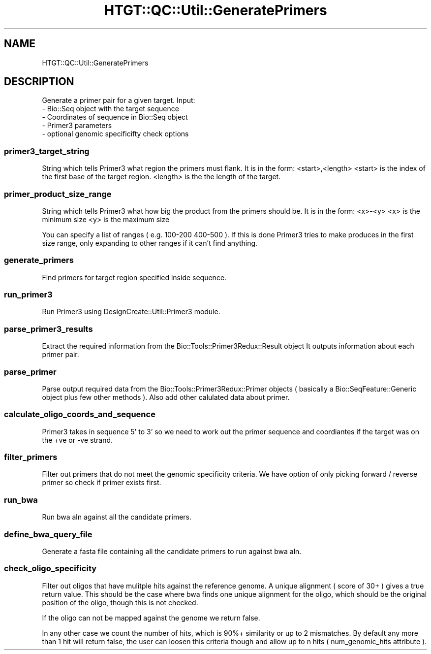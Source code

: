 .\" Automatically generated by Pod::Man 2.27 (Pod::Simple 3.28)
.\"
.\" Standard preamble:
.\" ========================================================================
.de Sp \" Vertical space (when we can't use .PP)
.if t .sp .5v
.if n .sp
..
.de Vb \" Begin verbatim text
.ft CW
.nf
.ne \\$1
..
.de Ve \" End verbatim text
.ft R
.fi
..
.\" Set up some character translations and predefined strings.  \*(-- will
.\" give an unbreakable dash, \*(PI will give pi, \*(L" will give a left
.\" double quote, and \*(R" will give a right double quote.  \*(C+ will
.\" give a nicer C++.  Capital omega is used to do unbreakable dashes and
.\" therefore won't be available.  \*(C` and \*(C' expand to `' in nroff,
.\" nothing in troff, for use with C<>.
.tr \(*W-
.ds C+ C\v'-.1v'\h'-1p'\s-2+\h'-1p'+\s0\v'.1v'\h'-1p'
.ie n \{\
.    ds -- \(*W-
.    ds PI pi
.    if (\n(.H=4u)&(1m=24u) .ds -- \(*W\h'-12u'\(*W\h'-12u'-\" diablo 10 pitch
.    if (\n(.H=4u)&(1m=20u) .ds -- \(*W\h'-12u'\(*W\h'-8u'-\"  diablo 12 pitch
.    ds L" ""
.    ds R" ""
.    ds C` ""
.    ds C' ""
'br\}
.el\{\
.    ds -- \|\(em\|
.    ds PI \(*p
.    ds L" ``
.    ds R" ''
.    ds C`
.    ds C'
'br\}
.\"
.\" Escape single quotes in literal strings from groff's Unicode transform.
.ie \n(.g .ds Aq \(aq
.el       .ds Aq '
.\"
.\" If the F register is turned on, we'll generate index entries on stderr for
.\" titles (.TH), headers (.SH), subsections (.SS), items (.Ip), and index
.\" entries marked with X<> in POD.  Of course, you'll have to process the
.\" output yourself in some meaningful fashion.
.\"
.\" Avoid warning from groff about undefined register 'F'.
.de IX
..
.nr rF 0
.if \n(.g .if rF .nr rF 1
.if (\n(rF:(\n(.g==0)) \{
.    if \nF \{
.        de IX
.        tm Index:\\$1\t\\n%\t"\\$2"
..
.        if !\nF==2 \{
.            nr % 0
.            nr F 2
.        \}
.    \}
.\}
.rr rF
.\"
.\" Accent mark definitions (@(#)ms.acc 1.5 88/02/08 SMI; from UCB 4.2).
.\" Fear.  Run.  Save yourself.  No user-serviceable parts.
.    \" fudge factors for nroff and troff
.if n \{\
.    ds #H 0
.    ds #V .8m
.    ds #F .3m
.    ds #[ \f1
.    ds #] \fP
.\}
.if t \{\
.    ds #H ((1u-(\\\\n(.fu%2u))*.13m)
.    ds #V .6m
.    ds #F 0
.    ds #[ \&
.    ds #] \&
.\}
.    \" simple accents for nroff and troff
.if n \{\
.    ds ' \&
.    ds ` \&
.    ds ^ \&
.    ds , \&
.    ds ~ ~
.    ds /
.\}
.if t \{\
.    ds ' \\k:\h'-(\\n(.wu*8/10-\*(#H)'\'\h"|\\n:u"
.    ds ` \\k:\h'-(\\n(.wu*8/10-\*(#H)'\`\h'|\\n:u'
.    ds ^ \\k:\h'-(\\n(.wu*10/11-\*(#H)'^\h'|\\n:u'
.    ds , \\k:\h'-(\\n(.wu*8/10)',\h'|\\n:u'
.    ds ~ \\k:\h'-(\\n(.wu-\*(#H-.1m)'~\h'|\\n:u'
.    ds / \\k:\h'-(\\n(.wu*8/10-\*(#H)'\z\(sl\h'|\\n:u'
.\}
.    \" troff and (daisy-wheel) nroff accents
.ds : \\k:\h'-(\\n(.wu*8/10-\*(#H+.1m+\*(#F)'\v'-\*(#V'\z.\h'.2m+\*(#F'.\h'|\\n:u'\v'\*(#V'
.ds 8 \h'\*(#H'\(*b\h'-\*(#H'
.ds o \\k:\h'-(\\n(.wu+\w'\(de'u-\*(#H)/2u'\v'-.3n'\*(#[\z\(de\v'.3n'\h'|\\n:u'\*(#]
.ds d- \h'\*(#H'\(pd\h'-\w'~'u'\v'-.25m'\f2\(hy\fP\v'.25m'\h'-\*(#H'
.ds D- D\\k:\h'-\w'D'u'\v'-.11m'\z\(hy\v'.11m'\h'|\\n:u'
.ds th \*(#[\v'.3m'\s+1I\s-1\v'-.3m'\h'-(\w'I'u*2/3)'\s-1o\s+1\*(#]
.ds Th \*(#[\s+2I\s-2\h'-\w'I'u*3/5'\v'-.3m'o\v'.3m'\*(#]
.ds ae a\h'-(\w'a'u*4/10)'e
.ds Ae A\h'-(\w'A'u*4/10)'E
.    \" corrections for vroff
.if v .ds ~ \\k:\h'-(\\n(.wu*9/10-\*(#H)'\s-2\u~\d\s+2\h'|\\n:u'
.if v .ds ^ \\k:\h'-(\\n(.wu*10/11-\*(#H)'\v'-.4m'^\v'.4m'\h'|\\n:u'
.    \" for low resolution devices (crt and lpr)
.if \n(.H>23 .if \n(.V>19 \
\{\
.    ds : e
.    ds 8 ss
.    ds o a
.    ds d- d\h'-1'\(ga
.    ds D- D\h'-1'\(hy
.    ds th \o'bp'
.    ds Th \o'LP'
.    ds ae ae
.    ds Ae AE
.\}
.rm #[ #] #H #V #F C
.\" ========================================================================
.\"
.IX Title "HTGT::QC::Util::GeneratePrimers 3"
.TH HTGT::QC::Util::GeneratePrimers 3 "2017-02-22" "perl v5.14.4" "User Contributed Perl Documentation"
.\" For nroff, turn off justification.  Always turn off hyphenation; it makes
.\" way too many mistakes in technical documents.
.if n .ad l
.nh
.SH "NAME"
HTGT::QC::Util::GeneratePrimers
.SH "DESCRIPTION"
.IX Header "DESCRIPTION"
Generate a primer pair for a given target.
Input:
    \- Bio::Seq object with the target sequence
    \- Coordinates of sequence in Bio::Seq object
    \- Primer3 parameters
    \- optional genomic specificifty check options
.SS "primer3_target_string"
.IX Subsection "primer3_target_string"
String which tells Primer3 what region the primers must flank.
It is in the form: <start>,<length>
<start> is the index of the first base of the target region.
<length> is the the length of the target.
.SS "primer_product_size_range"
.IX Subsection "primer_product_size_range"
String which tells Primer3 what how big the product from the primers should be.
It is in the form: <x>\-<y>
<x> is the minimum size
<y> is the maximum size
.PP
You can specify a list of ranges ( e.g. 100\-200 400\-500 ). If this is done Primer3 tries
to make produces in the first size range, only expanding to other ranges if it can't
find anything.
.SS "generate_primers"
.IX Subsection "generate_primers"
Find primers for target region specified inside sequence.
.SS "run_primer3"
.IX Subsection "run_primer3"
Run Primer3 using DesignCreate::Util::Primer3 module.
.SS "parse_primer3_results"
.IX Subsection "parse_primer3_results"
Extract the required information from the Bio::Tools::Primer3Redux::Result object
It outputs information about each primer pair.
.SS "parse_primer"
.IX Subsection "parse_primer"
Parse output required data from the Bio::Tools::Primer3Redux::Primer objects
( basically a Bio::SeqFeature::Generic object plus few other methods ).
Also add other calulated data about primer.
.SS "calculate_oligo_coords_and_sequence"
.IX Subsection "calculate_oligo_coords_and_sequence"
Primer3 takes in sequence 5' to 3' so we need to work out the primer
sequence and coordiantes if the target was on the +ve or \-ve strand.
.SS "filter_primers"
.IX Subsection "filter_primers"
Filter out primers that do not meet the genomic specificity criteria.
We have option of only picking forward / reverse primer so check if primer
exists first.
.SS "run_bwa"
.IX Subsection "run_bwa"
Run bwa aln against all the candidate primers.
.SS "define_bwa_query_file"
.IX Subsection "define_bwa_query_file"
Generate a fasta file containing all the candidate primers to run against bwa aln.
.SS "check_oligo_specificity"
.IX Subsection "check_oligo_specificity"
Filter out oligos that have mulitple hits against the reference genome.
A unique alignment ( score of 30+ ) gives a true return value. This should be
the case where bwa finds one unique alignment for the oligo, which should be the
original position of the oligo, though this is not checked.
.PP
If the oligo can not be mapped against the genome we return false.
.PP
In any other case we count the number of hits, which is 90%+ similarity or up to 2 mismatches.
By default any more than 1 hit will return false, the user can loosen this criteria though
and allow up to n hits ( num_genomic_hits attribute ).
